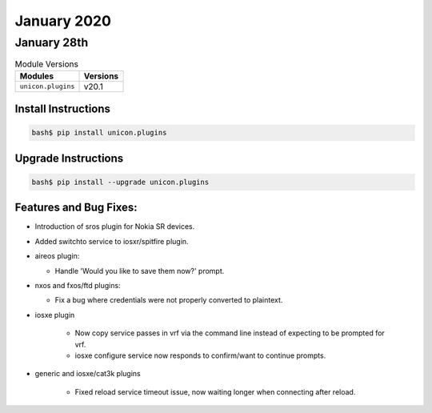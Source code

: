 January 2020
=============

January 28th
-------------

.. csv-table:: Module Versions
    :header: "Modules", "Versions"

        ``unicon.plugins``, v20.1


Install Instructions
^^^^^^^^^^^^^^^^^^^^

.. code-block:: bash

    bash$ pip install unicon.plugins


Upgrade Instructions
^^^^^^^^^^^^^^^^^^^^

.. code-block:: bash

    bash$ pip install --upgrade unicon.plugins


Features and Bug Fixes:
^^^^^^^^^^^^^^^^^^^^^^^

- Introduction of sros plugin for Nokia SR devices.

- Added switchto service to iosxr/spitfire plugin.

- aireos plugin:

  - Handle 'Would you like to save them now?' prompt.

- nxos and fxos/ftd plugins:

  - Fix a bug where credentials were not properly converted to plaintext.

- iosxe plugin

    - Now copy service passes in vrf via the command line instead of
      expecting to be prompted for vrf.

    - iosxe configure service now responds to confirm/want to continue prompts.

- generic and iosxe/cat3k plugins

    - Fixed reload service timeout issue, now waiting longer when
      connecting after reload.
